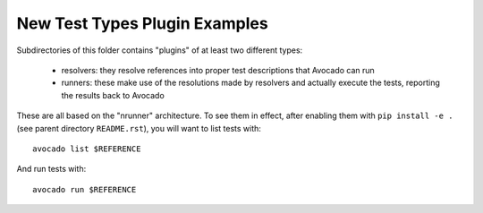 ================================
 New Test Types Plugin Examples
================================

Subdirectories of this folder contains "plugins" of at least two
different types:

 * resolvers: they resolve references into proper test descriptions
   that Avocado can run

 * runners: these make use of the resolutions made by resolvers and
   actually execute the tests, reporting the results back to Avocado

These are all based on the "nrunner" architecture.  To see them in
effect, after enabling them with ``pip install -e .``
(see parent directory ``README.rst``), you will want to
list tests with::

  avocado list $REFERENCE

And run tests with::

  avocado run $REFERENCE
